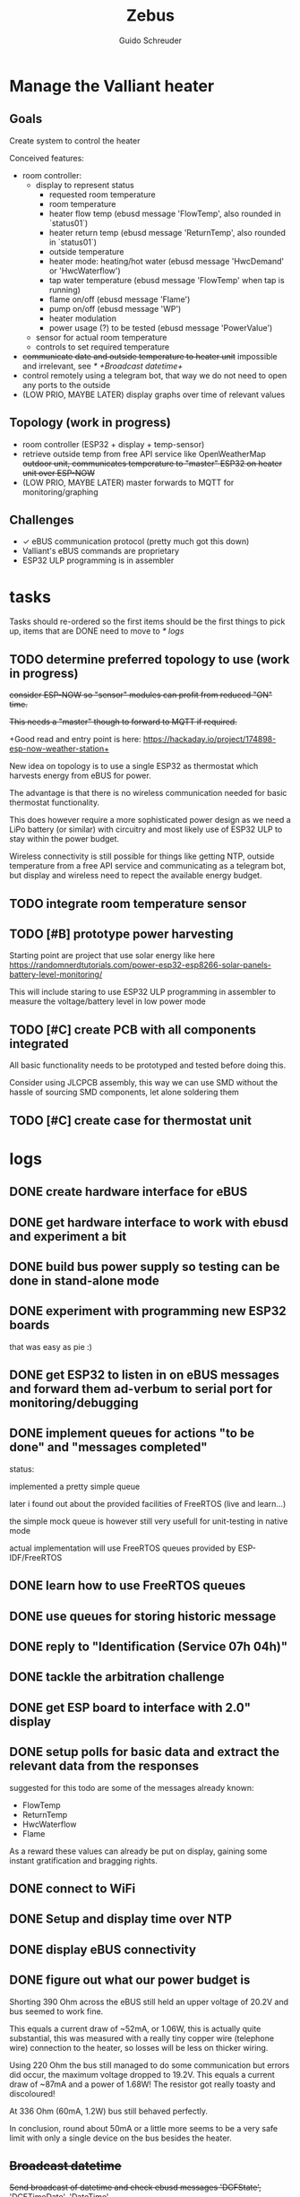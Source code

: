 #+TITLE:     Zebus
#+AUTHOR:    Guido Schreuder
#+EMAIL:     guido.schreuder@ruimtepuin.be

* Manage the Valliant heater

** Goals
Create system to control the heater

Conceived features:
- room controller:
  - display to represent status
    - requested room temperature
    - room temperature
    - heater flow temp (ebusd message 'FlowTemp', also rounded in `status01`)
    - heater return temp (ebusd message 'ReturnTemp', also rounded in `status01`)
    - outside temperature
    - heater mode: heating/hot water (ebusd message 'HwcDemand' or 'HwcWaterflow')
    - tap water temperature (ebusd message 'FlowTemp' when tap is running)
    - flame on/off (ebusd message 'Flame')
    - pump on/off (ebusd message 'WP')
    - heater modulation
    - power usage (?) to be tested (ebusd message 'PowerValue')
  - sensor for actual room temperature
  - controls to set required temperature
- +communicate date and outside temperature to heater unit+ impossible and irrelevant, see [[* +Broadcast datetime+]]
- control remotely using a telegram bot, that way we do not need to open any ports to the outside
- (LOW PRIO, MAYBE LATER) display graphs over time of relevant values

** Topology (work in progress)
- room controller (ESP32 + display + temp-sensor)
- retrieve outside temp from free API service like OpenWeatherMap +outdoor unit, communicates temperature to "master" ESP32 on heater unit over ESP-NOW+
- (LOW PRIO, MAYBE LATER) master forwards to MQTT for monitoring/graphing


** Challenges
- ✓ eBUS communication protocol (pretty much got this down)
- Valliant's eBUS commands are proprietary
- ESP32 ULP programming is in assembler

* tasks
Tasks should re-ordered so the first items should be the first things to pick up, items that are DONE need to move to [[* logs]]

** TODO determine preferred topology to use  (work in progress)
+consider ESP-NOW so "sensor" modules can profit from reduced "ON" time.+

+This needs a "master" though to forward to MQTT if required.+

+Good read and entry point is here: https://hackaday.io/project/174898-esp-now-weather-station+

New idea on topology is to use a single ESP32 as thermostat which harvests energy from eBUS for power.

The advantage is that there is no wireless communication needed for basic thermostat functionality.

This does however require a more sophisticated power design as we need a LiPo battery (or similar) with circuitry and most likely use of ESP32 ULP to stay within the power budget.

Wireless connectivity is still possible for things like getting NTP, outside temperature from a free API service and communicating as a telegram bot, but display and wireless need to repect the available energy budget.
** TODO integrate room temperature sensor
** TODO [#B] prototype power harvesting
Starting point are project that use solar energy like here https://randomnerdtutorials.com/power-esp32-esp8266-solar-panels-battery-level-monitoring/

This will include staring to use ESP32 ULP programming in assembler to measure the voltage/battery level in low power mode
** TODO [#C] create PCB with all components integrated
All basic functionality needs to be prototyped and tested before doing this.

Consider using JLCPCB assembly, this way we can use SMD without the hassle of sourcing SMD components, let alone soldering them
** TODO [#C] create case for thermostat unit

* logs
** DONE create hardware interface for eBUS
    CLOSED: [2021-01-17 Sun 01:48]
** DONE get hardware interface to work with ebusd and experiment a bit
    CLOSED: [2021-01-17 Sun 01:48]
** DONE build bus power supply so testing can be done in stand-alone mode
    CLOSED: [2021-01-17 Sun 01:50]
** DONE experiment with programming new ESP32 boards
    CLOSED: [2021-01-18 Mon 03:19]
that was easy as pie :)
** DONE get ESP32 to listen in on eBUS messages and forward them ad-verbum to serial port for monitoring/debugging
    CLOSED: [2021-01-24 Sun 05:14]
** DONE implement queues for actions "to be done" and "messages completed"
   CLOSED: [2021-08-30 Mon 00:29]
status:

implemented a pretty simple queue

later i found out about the provided facilities of FreeRTOS (live and learn...)

the simple mock queue is however still very usefull for unit-testing in native mode

actual implementation will use FreeRTOS queues provided by ESP-IDF/FreeRTOS
** DONE learn how to use FreeRTOS queues
     CLOSED: [2021-01-24 Sun 05:13]
** DONE use queues for storing historic message
     CLOSED: [2021-01-24 Sun 05:15]

** DONE reply to "Identification (Service 07h 04h)"
    CLOSED: [2021-01-24 Sun 04:28]

** DONE tackle the arbitration challenge
   CLOSED: [2021-08-30 Mon 00:29]
** DONE get ESP board to interface with 2.0" display
   CLOSED: [2021-08-29 Sun 19:06]
** DONE setup polls for basic data and extract the relevant data from the responses
   CLOSED: [2021-09-04 Sat 00:55]
suggested for this todo are some of the messages already known:
- FlowTemp
- ReturnTemp
- HwcWaterflow
- Flame

As a reward these values can already be put on display, gaining some instant gratification and bragging rights.

** DONE connect to WiFi
   CLOSED: [2021-09-05 Sun 19:55]
** DONE Setup and display time over NTP
   CLOSED: [2021-09-05 Sun 22:01]
** DONE display eBUS connectivity
   CLOSED: [2021-09-06 Mon 01:29]
** DONE figure out what our power budget is
   CLOSED: [2021-09-06 Mon 17:58]
   Shorting 390 Ohm across the eBUS still held an upper voltage of 20.2V and bus seemed to work fine.

   This equals a current draw of ~52mA, or 1.06W, this is actually quite substantial, this was measured with a really tiny copper wire (telephone wire) connection to the heater, so losses will be less on thicker wiring.

   Using 220 Ohm the bus still managed to do some communication but errors did occur, the maximum voltage dropped to 19.2V. This equals a current draw of ~87mA and a power of 1.68W! The resistor got really toasty and discoloured!

   At 336 Ohm (60mA, 1.2W) bus still behaved perfectly.

   In conclusion, round about 50mA or a little more seems to be a very safe limit with only a single device on the bus besides the heater.
** +Broadcast datetime+
+Send broadcast of datetime and check ebusd messages 'DCFState', 'DCFTimeDate', 'DateTime'.+

My line of thinking was completely wrong, i assumed the DCF77 device was "Yet Another eBUS device". It is not. It is a module connected to a separate port on the heater. The broadcasts (presumably) are by the heater when it has detected a DCF signal.

Further more, i have not found any way to set the date/time on the heater through eBUS, and belive me, i've tried.

In the end it is not really relevant anyway, the room controller takes on the full role of director anyway when controlling the heater over eBUS, so the date/time on the heater is then completely irrelevant.
** +send current room temperature to heater+
Irrelevant for the same reason outlined in [[* +Broadcast datetime+]], in eBUS mode the heater is just a rather dumb slave dancing to the tune of puppet master room controller



* documentation
** code coverage
After running tests, code coverage report can be generated by executing the following commands:

#+NAME: code coverage generation
#+BEGIN_SRC sh
$ lcov --capture --directory .pio/build --output-file coverage.info
$ genhtml coverage.info --output-directory out
#+END_SRC

** display

[[./docs/img/2-Inch-TFT-Color-Screen-LCD-Display-Module.png]]

driver IC: ST7789VW

size: 240x320 px

library used: TFT\under{}eSPI

bought here: https://www.aliexpress.com/item/4000830895622.html


| pinout | meaning          | ESP32   | note       |
|--------+------------------+---------+------------|
| CS     | chip select      | GND     | active low |
| DC     | SPI Data Command | GPIO 27 |            |
| RST    | Reset            | GPIO 4  |            |
| SDA    | SPI MOSI         | GPIO 23 |            |
| SCL    | SPI clock        | GPIO 18 |            |
| VCC    |                  | +3.3    |            |
| GND    |                  | GND     |            |


* random assortment of links
- http://www.pittnerovi.com/jiri/hobby/electronics/ebus/index.html
- https://github.com/slavikb/BaiMon/blob/master/BaiMon.ino
- https://www.14core.com/wiring-and-flashing-programming-esp-32-esp32s-with-usb-ttl-uart/
- https://www.thingforward.io/techblog/2017-08-08-embedded-testing-with-platformio-part-2.html
- set datetime: https://github.com/john30/ebusd/issues/286
- formatting C time struct: https://www.ibm.com/docs/en/i/7.3?topic=functions-strftime-convert-datetime-string
